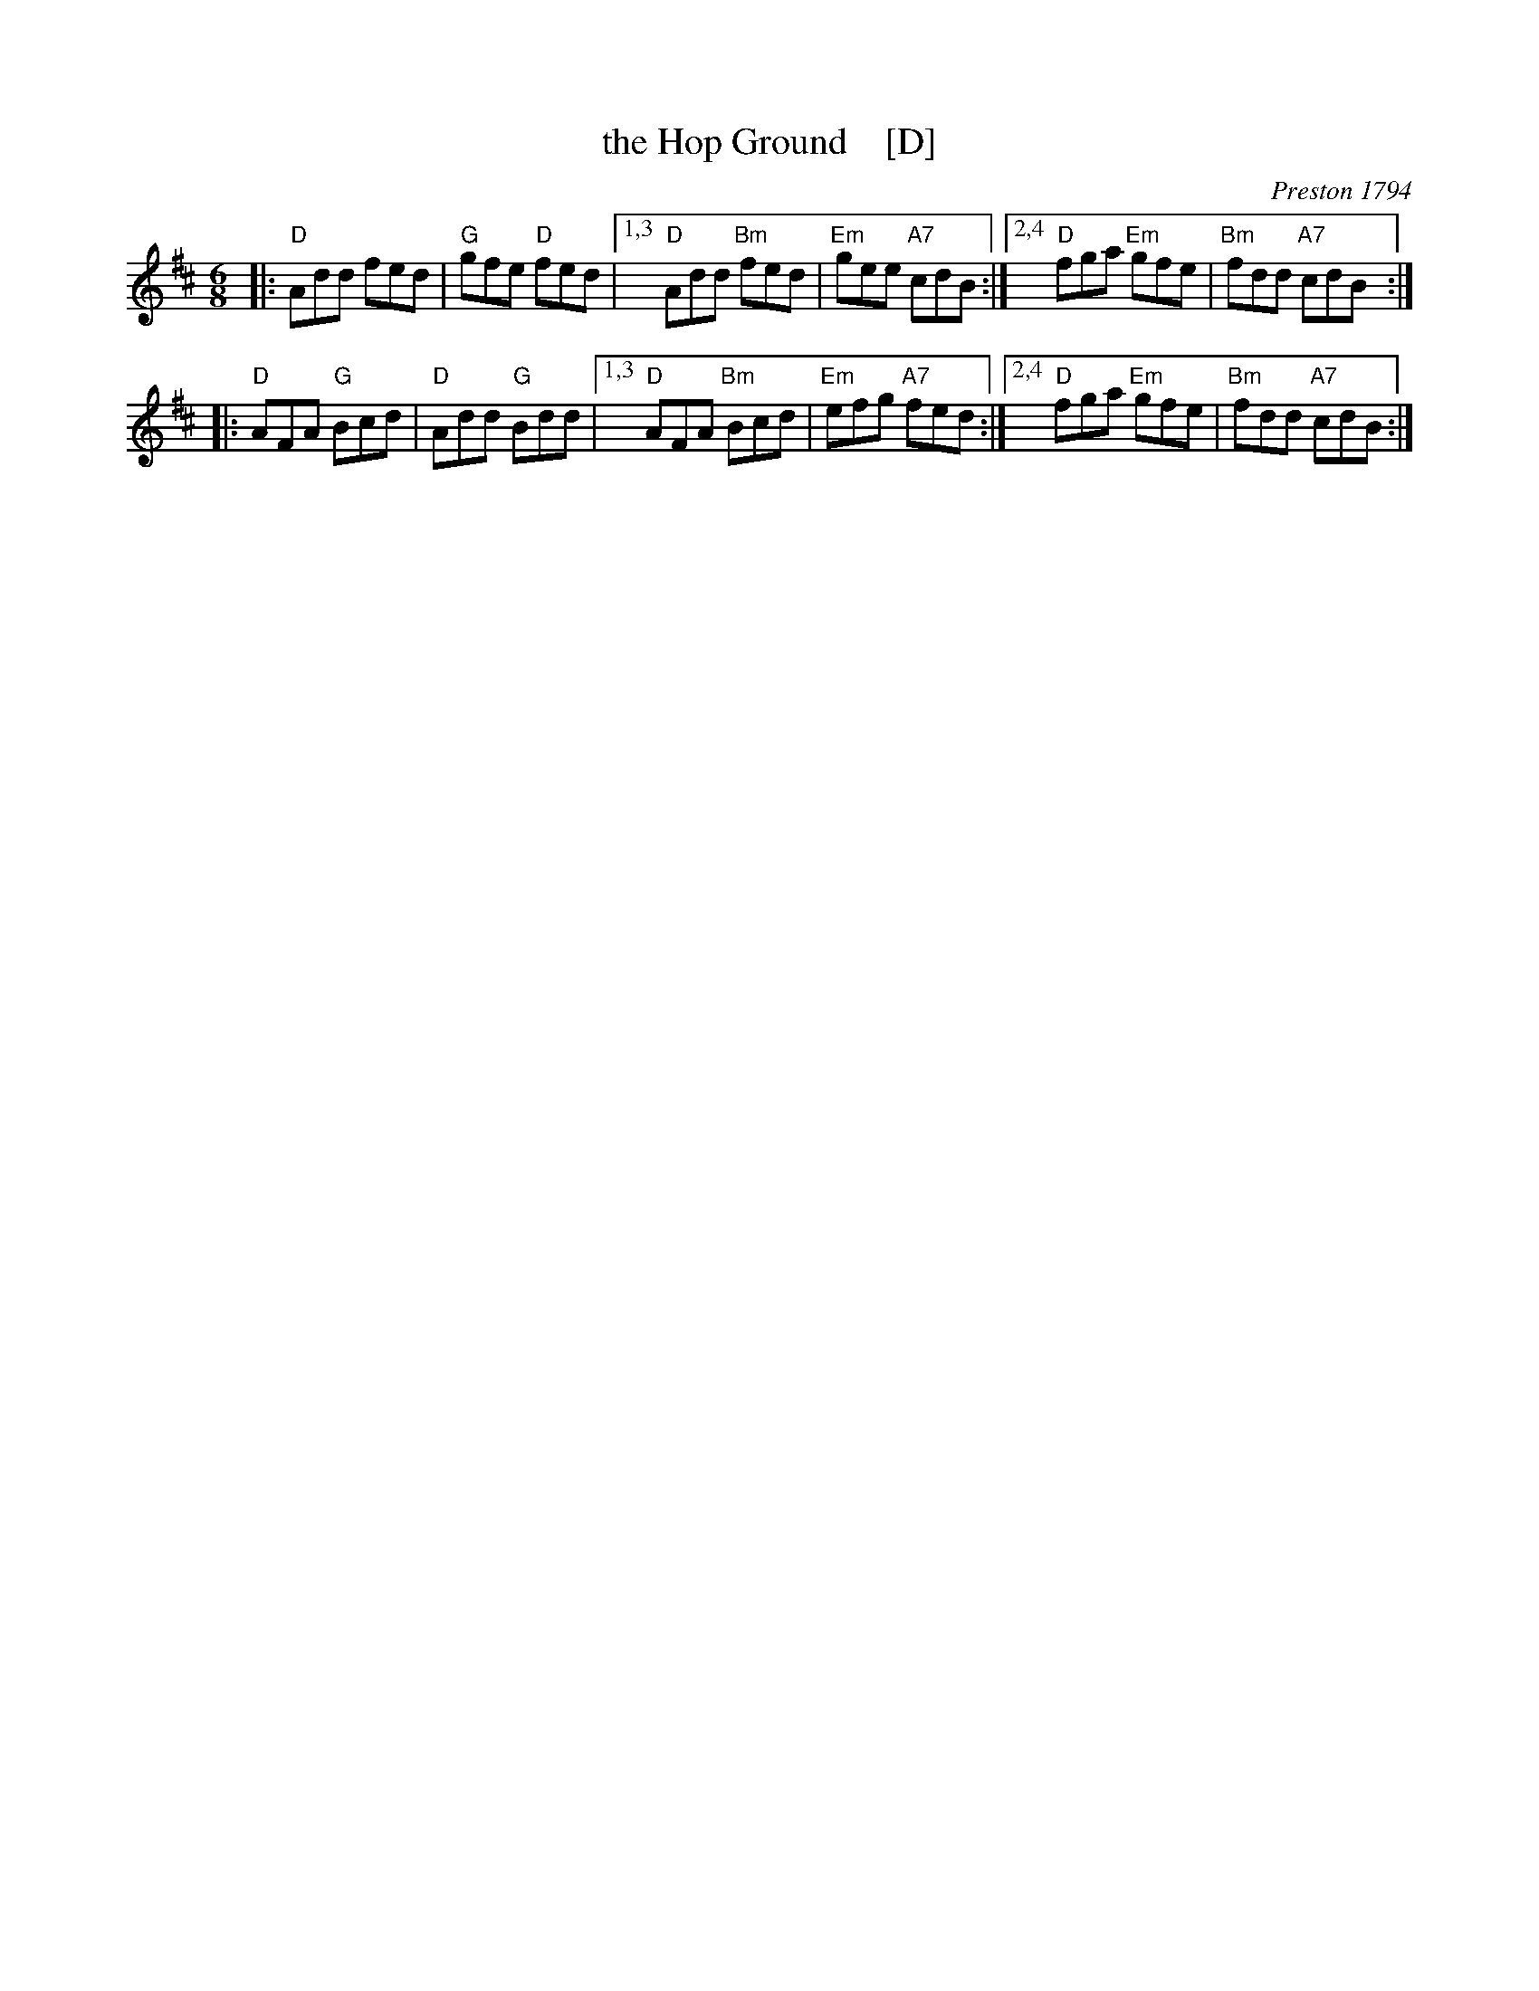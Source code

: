 X: 1
T: the Hop Ground    [D]
B: Barnes p.53 (dated 1794)
O: Preston 1794
Z: 1998 by John Chambers <jc:trillian.mit.edu>
M: 6/8
L: 1/8
K: D
|: "D"Add fed | "G"gfe "D"fed |\
[1,3 "D"Add "Bm"fed | "Em"gee "A7"cdB :|\
[2,4 "D"fga "Em"gfe | "Bm"fdd "A7"cdB :|
|: "D"AFA "G"Bcd | "D"Add "G"Bdd |\
[1,3 "D"AFA "Bm"Bcd | "Em"efg "A7"fed :|\
[2,4 "D"fga "Em"gfe | "Bm"fdd "A7"cdB :|
